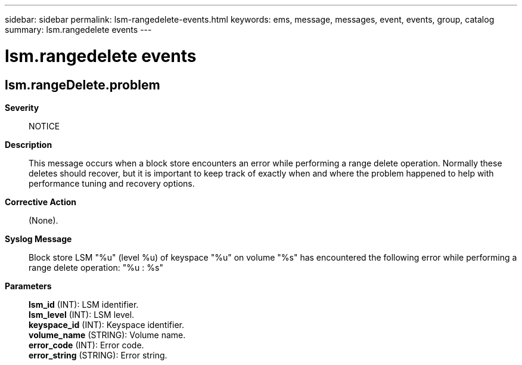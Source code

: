---
sidebar: sidebar
permalink: lsm-rangedelete-events.html
keywords: ems, message, messages, event, events, group, catalog
summary: lsm.rangedelete events
---

= lsm.rangedelete events
:toclevels: 1
:hardbreaks:
:nofooter:
:icons: font
:linkattrs:
:imagesdir: ./media/

== lsm.rangeDelete.problem
*Severity*::
NOTICE
*Description*::
This message occurs when a block store encounters an error while performing a range delete operation. Normally these deletes should recover, but it is important to keep track of exactly when and where the problem happened to help with performance tuning and recovery options.
*Corrective Action*::
(None).
*Syslog Message*::
Block store LSM "%u" (level %u) of keyspace "%u" on volume "%s" has encountered the following error while performing a range delete operation: "%u : %s"
*Parameters*::
*lsm_id* (INT): LSM identifier.
*lsm_level* (INT): LSM level.
*keyspace_id* (INT): Keyspace identifier.
*volume_name* (STRING): Volume name.
*error_code* (INT): Error code.
*error_string* (STRING): Error string.

